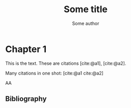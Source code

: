 #+TITLE: Some title
#+AUTHOR: Some author
#+LATEX_CLASS: article
#+CITE_EXPORT: basic
#+BIBLIOGRAPHY: biblio.bib 

* Chapter 1
This is the text. These are citations
[cite:@a1], [cite:@a2].

Many citations in one shot:
[cite:@a1 cite:@a2]

AA

** Bibliography

#+PRINT_BIBLIOGRAPHY:
